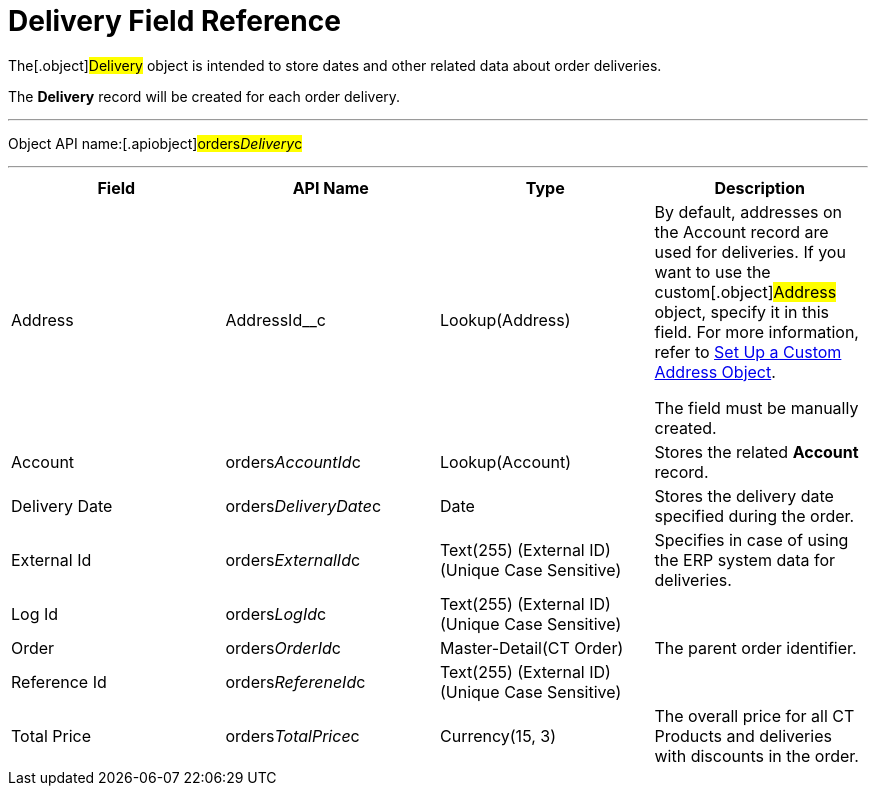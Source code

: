 = Delivery Field Reference

The[.object]#Delivery# object is intended to store dates and
other related data about order deliveries.

The *Delivery* record will be created for each order delivery.

'''''

Object API name:[.apiobject]#orders__Delivery__c#

'''''

[width="100%",cols="25%,25%,25%,25%",]
|===
|*Field* |*API Name* |*Type* |*Description*

|Address |[.apiobject]#AddressId__c# |Lookup(Address) a|
By default, addresses on the Account record are used for deliveries. If
you want to use the custom[.object]#Address# object, specify it
in this field. For more information, refer
to xref:setting-up-a-custom-address-object-1-0[Set Up a Custom
Address Object].

The field must be manually created.

|Account |[.apiobject]#orders__AccountId__c#
|Lookup(Account) |Stores the related *Account* record.

|Delivery Date
|[.apiobject]#orders__DeliveryDate__c# |Date |Stores
the delivery date specified during the order.

|External Id |[.apiobject]#orders__ExternalId__c#
|Text(255) (External ID) (Unique Case Sensitive) |Specifies in case of
using the ERP system data for deliveries.

|Log Id |[.apiobject]#orders__LogId__c# |Text(255)
(External ID) (Unique Case Sensitive) |

|Order |[.apiobject]#orders__OrderId__c#
|Master-Detail(CT Order) |The parent order identifier.

|Reference Id |[.apiobject]#orders__RefereneId__c#
|Text(255) (External ID) (Unique Case Sensitive) |

|Total Price |[.apiobject]#orders__TotalPrice__c#
|Currency(15, 3) |The overall price for all CT Products and deliveries
with discounts in the order.
|===
